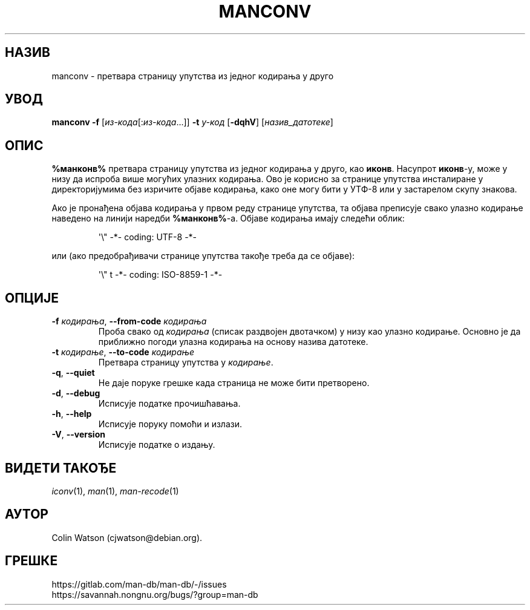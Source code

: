 .\" Man page for manconv
.\"
.\" Copyright (c) 2007, 2008 Colin Watson <cjwatson@debian.org>
.\"
.\" You may distribute under the terms of the GNU General Public
.\" License as specified in the file docs/COPYING.GPLv2 that comes with the
.\" man-db distribution.
.pc ""
.\"*******************************************************************
.\"
.\" This file was generated with po4a. Translate the source file.
.\"
.\"*******************************************************************
.TH MANCONV 1 2024-04-05 2.12.1 "Помагало страничара упутства"
.SH НАЗИВ
manconv \- претвара страницу упутства из једног кодирања у друго
.SH УВОД
\fBmanconv\fP \fB\-f\fP [\|\fIиз\-кода\fP\|[:\fIиз\-кода\fP\|.\|.\|.]\|] \fB\-t\fP \fIу\-код\fP
[\|\fB\-dqhV\fP\|] [\|\fIназив_датотеке\fP\|]
.SH ОПИС
\fB%манконв%\fP претвара страницу упутства из једног кодирања у друго, као
\fBиконв\fP.  Насупрот \fBиконв\fP\-у, може у низу да испроба више могућих улазних
кодирања.  Ово је корисно за странице упутства инсталиране у директоријумима
без изричите објаве кодирања, како оне могу бити у УТФ\-8 или у застарелом
скупу знакова.
.PP
Ако је пронађена објава кодирања у првом реду странице упутства, та објава
преписује свако улазно кодирање наведено на линији наредби \fB%манконв%\fP\-а.
Објаве кодирања имају следећи облик:
.PP
.RS
.nf
.if  !'po4a'hide' \&\(aq\e" \-*\- coding: UTF\-8 \-*\-
.fi
.RE
.PP
или (ако предобрађивачи странице упутства такође треба да се објаве):
.PP
.RS
.nf
.if  !'po4a'hide' \&\(aq\e" t \-*\- coding: ISO\-8859\-1 \-*\-
.fi
.RE
.SH ОПЦИЈЕ
.TP 
\fB\-f\fP \fIкодирања\fP, \fB\-\-from\-code\fP \fIкодирања\fP
Проба свако од \fIкодирања\fP (списак раздвојен двотачком) у низу као улазно
кодирање.  Основно је да приближно погоди улазна кодирања на основу назива
датотеке.
.TP 
\fB\-t\fP \fIкодирање\fP, \fB\-\-to\-code\fP \fIкодирање\fP
Претвара страницу упутства у \fIкодирање\fP.
.TP 
.if  !'po4a'hide' .BR \-q ", " \-\-quiet
Не даје поруке грешке када страница не може бити претворено.
.TP 
.if  !'po4a'hide' .BR \-d ", " \-\-debug
Исписује податке прочишћавања.
.TP 
.if  !'po4a'hide' .BR \-h ", " \-\-help
Исписује поруку помоћи и излази.
.TP 
.if  !'po4a'hide' .BR \-V ", " \-\-version
Исписује податке о издању.
.SH "ВИДЕТИ ТАКОЂЕ"
.if  !'po4a'hide' .IR iconv (1),
.if  !'po4a'hide' .IR man (1),
.if  !'po4a'hide' .IR man-recode (1)
.SH АУТОР
.nf
.if  !'po4a'hide' Colin Watson (cjwatson@debian.org).
.fi
.SH ГРЕШКЕ
.if  !'po4a'hide' https://gitlab.com/man-db/man-db/-/issues
.br
.if  !'po4a'hide' https://savannah.nongnu.org/bugs/?group=man-db
